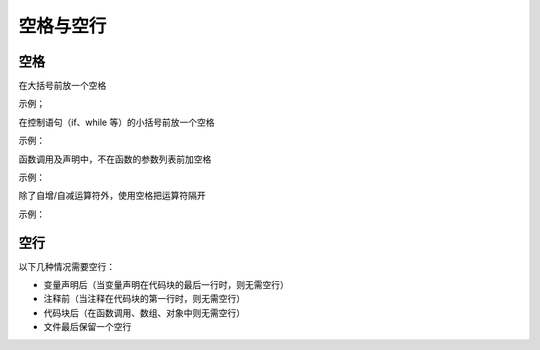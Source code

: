 
空格与空行
~~~~~~~~~~~

空格
------------

在大括号前放一个空格

示例；

.. code-block:: sh
   :linenos:

   function test() {
       console.log('test');
   }

在控制语句（if、while 等）的小括号前放一个空格

示例：

.. code-block:: sh
   :linenos:

   if (isTrue) {
       fight();
   }


函数调用及声明中，不在函数的参数列表前加空格

示例：

.. code-block:: sh
   :linenos:

   function fight(形参1,形参2,...) {
       console.log('Swooosh!');
   }

   fight(实参1,实参2,...);


除了自增/自减运算符外，使用空格把运算符隔开

示例：

.. code-block:: sh
   :linenos:

   var x = y + 5;
   x++;
   y--;


空行
-------------
以下几种情况需要空行：

- 变量声明后（当变量声明在代码块的最后一行时，则无需空行）
- 注释前（当注释在代码块的第一行时，则无需空行）
- 代码块后（在函数调用、数组、对象中则无需空行）
- 文件最后保留一个空行
